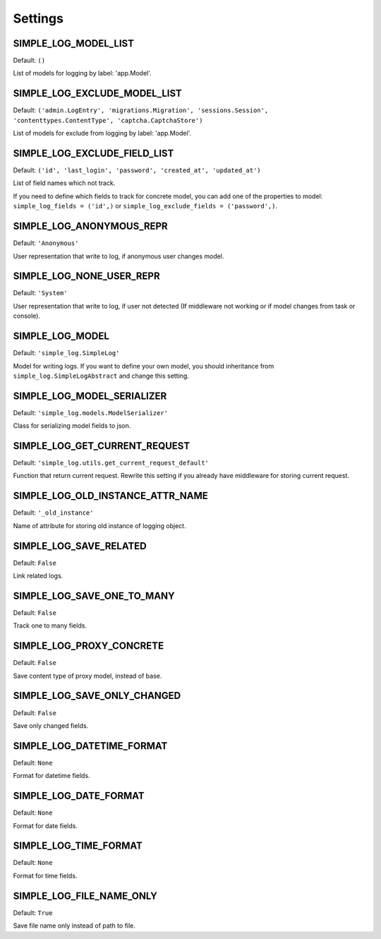 Settings
========

SIMPLE_LOG_MODEL_LIST
---------------------

Default: ``()``

List of models for logging by label: 'app.Model'.

SIMPLE_LOG_EXCLUDE_MODEL_LIST
-----------------------------

Default: ``('admin.LogEntry', 'migrations.Migration', 'sessions.Session',
'contenttypes.ContentType', 'captcha.CaptchaStore')``

List of models for exclude from logging by label: 'app.Model'.

SIMPLE_LOG_EXCLUDE_FIELD_LIST
-----------------------------
Default:
``('id', 'last_login', 'password', 'created_at', 'updated_at')``

List of field names which not track.

If you need to define which fields to track for concrete model, you can add
one of the properties to model: ``simple_log_fields = ('id',)`` or
``simple_log_exclude_fields = ('password',)``.

SIMPLE_LOG_ANONYMOUS_REPR
-------------------------
Default: ``'Anonymous'``

User representation that write to log, if anonymous user changes model.


SIMPLE_LOG_NONE_USER_REPR
-------------------------
Default: ``'System'``

User representation that write to log, if user not detected (If middleware not
working or if model changes from task or console).

SIMPLE_LOG_MODEL
----------------
Default: ``'simple_log.SimpleLog'``

Model for writing logs. If you want to define your own model, you should
inheritance from ``simple_log.SimpleLogAbstract`` and change this setting.


SIMPLE_LOG_MODEL_SERIALIZER
---------------------------
Default: ``'simple_log.models.ModelSerializer'``

Class for serializing model fields to json.

SIMPLE_LOG_GET_CURRENT_REQUEST
------------------------------
Default: ``'simple_log.utils.get_current_request_default'``

Function that return current request. Rewrite this setting if you already
have middleware for storing current request.

SIMPLE_LOG_OLD_INSTANCE_ATTR_NAME
---------------------------------
Default: ``'_old_instance'``

Name of attribute for storing old instance of logging object.


SIMPLE_LOG_SAVE_RELATED
-----------------------
Default: ``False``

Link related logs.


SIMPLE_LOG_SAVE_ONE_TO_MANY
---------------------------
Default: ``False``

Track one to many fields.


SIMPLE_LOG_PROXY_CONCRETE
-------------------------
Default: ``False``

Save content type of proxy model, instead of base.


SIMPLE_LOG_SAVE_ONLY_CHANGED
----------------------------
Default: ``False``

Save only changed fields.


SIMPLE_LOG_DATETIME_FORMAT
--------------------------
Default: ``None``

Format for datetime fields.


SIMPLE_LOG_DATE_FORMAT
----------------------
Default: ``None``

Format for date fields.


SIMPLE_LOG_TIME_FORMAT
----------------------
Default: ``None``

Format for time fields.


SIMPLE_LOG_FILE_NAME_ONLY
-------------------------
Default: ``True``

Save file name only instead of path to file.
